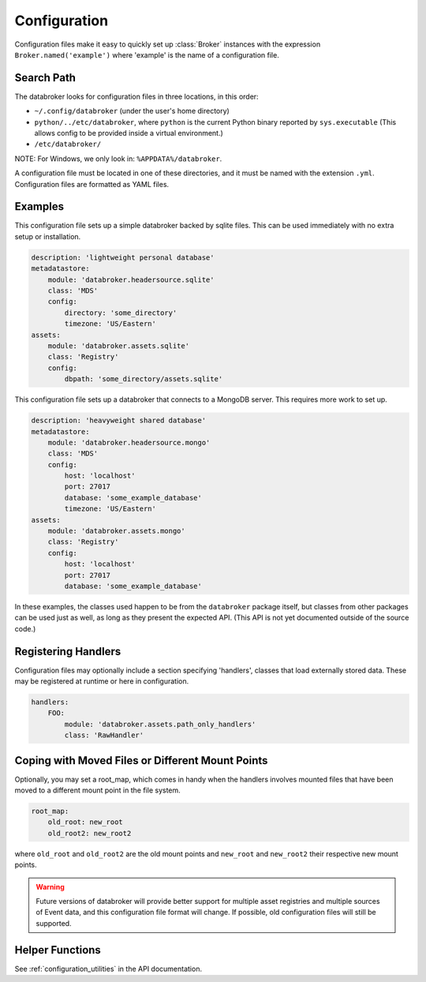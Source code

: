 .. _v0_configuration:

*************
Configuration
*************

Configuration files make it easy to quickly set up :class:`Broker` instances
with the expression ``Broker.named('example')`` where 'example' is the name of
a configuration file.

Search Path
-----------

The databroker looks for configuration files in three locations, in this order:

* ``~/.config/databroker`` (under the user's home directory)
* ``python/../etc/databroker``, where ``python`` is the current Python binary
  reported by ``sys.executable`` (This allows config to be provided inside a
  virtual environment.)
* ``/etc/databroker/``

NOTE: For Windows, we only look in: ``%APPDATA%/databroker``.

A configuration file must be located in one of these directories, and it must
be named with the extension ``.yml``. Configuration files are formatted as YAML
files.

Examples
--------

This configuration file sets up a simple databroker backed by sqlite files.
This can be used immediately with no extra setup or installation.

.. code-block:: yaml

    description: 'lightweight personal database'
    metadatastore:
        module: 'databroker.headersource.sqlite'
        class: 'MDS'
        config:
            directory: 'some_directory'
            timezone: 'US/Eastern'
    assets:
        module: 'databroker.assets.sqlite'
        class: 'Registry'
        config:
            dbpath: 'some_directory/assets.sqlite'

This configuration file sets up a databroker that connects to a MongoDB server.
This requires more work to set up.

.. code-block:: yaml

    description: 'heavyweight shared database'
    metadatastore:
        module: 'databroker.headersource.mongo'
        class: 'MDS'
        config:
            host: 'localhost'
            port: 27017
            database: 'some_example_database'
            timezone: 'US/Eastern'
    assets:
        module: 'databroker.assets.mongo'
        class: 'Registry'
        config:
            host: 'localhost'
            port: 27017
            database: 'some_example_database'

In these examples, the classes used happen to be from the ``databroker``
package itself, but classes from other packages can be used just as well, as
long as they present the expected API. (This API is not yet documented outside
of the source code.)

Registering Handlers
--------------------

Configuration files may optionally include a section specifying 'handlers',
classes that load externally stored data. These may be registered at runtime or
here in configuration.

.. code-block:: yaml

    handlers:
        FOO:
            module: 'databroker.assets.path_only_handlers'
            class: 'RawHandler'

Coping with Moved Files or Different Mount Points
-------------------------------------------------

Optionally, you may set a root_map, which comes in handy when the handlers
involves mounted files that have been moved to a different mount point in the
file system.

.. code-block:: yaml

    root_map:
        old_root: new_root
        old_root2: new_root2

where ``old_root`` and ``old_root2`` are the old mount points and ``new_root``
and ``new_root2`` their respective new mount points.

.. warning::

    Future versions of databroker will provide better support for multiple
    asset registries and multiple sources of Event data, and this configuration
    file format will change. If possible, old configuration files will still be
    supported.

Helper Functions
----------------

See :ref:`configuration_utilities` in the API documentation.
